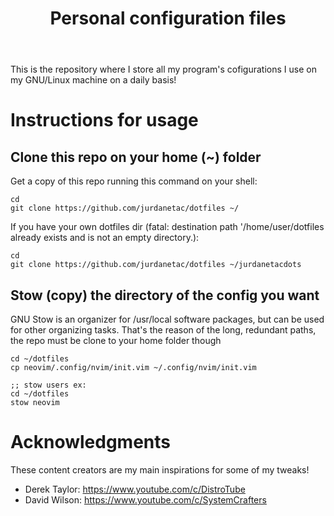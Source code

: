 #+TITLE: Personal configuration files

#+html: <p align="center"><img src="tux.png" /></p>

This is the repository where I store all my program's cofigurations I use on
my GNU/Linux machine on a daily basis!

* Instructions for usage
** Clone this repo on your home (~) folder
Get a copy of this repo running this command on your shell:

#+begin_src
cd
git clone https://github.com/jurdanetac/dotfiles ~/
#+end_src

If you have your own dotfiles dir (fatal: destination path '/home/user/dotfiles
already exists and is not an empty directory.):

#+begin_src
cd
git clone https://github.com/jurdanetac/dotfiles ~/jurdanetacdots
#+end_src

** Stow (copy) the directory of the config you want
GNU Stow is an organizer for /usr/local software packages, but can be used for
other organizing tasks. That's the reason of the long, redundant paths, the
repo must be clone to your home folder though

#+begin_src
cd ~/dotfiles
cp neovim/.config/nvim/init.vim ~/.config/nvim/init.vim

;; stow users ex:
cd ~/dotfiles
stow neovim
#+end_src

* Acknowledgments
These content creators are my main inspirations for some of my tweaks!
+ Derek Taylor: https://www.youtube.com/c/DistroTube
+ David Wilson: https://www.youtube.com/c/SystemCrafters
